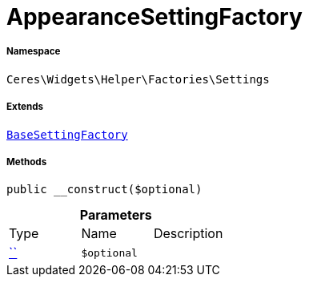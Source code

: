 :table-caption!:
:example-caption!:
:source-highlighter: prettify
:sectids!:
[[ceres__appearancesettingfactory]]
= AppearanceSettingFactory





===== Namespace

`Ceres\Widgets\Helper\Factories\Settings`

===== Extends
xref:Ceres/Widgets/Helper/Factories/Settings/BaseSettingFactory.adoc#[`BaseSettingFactory`]





===== Methods

[source%nowrap, php, subs=+macros]
[#__construct]
----

public __construct($optional)

----







.*Parameters*
|===
|Type |Name |Description
|         xref:5.0.0@plugin-::.adoc#[``]
a|`$optional`
|
|===



